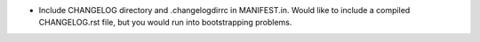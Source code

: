 - Include CHANGELOG directory and .changelogdirrc in MANIFEST.in.  Would like to
  include a compiled CHANGELOG.rst file, but you would run into bootstrapping
  problems.

